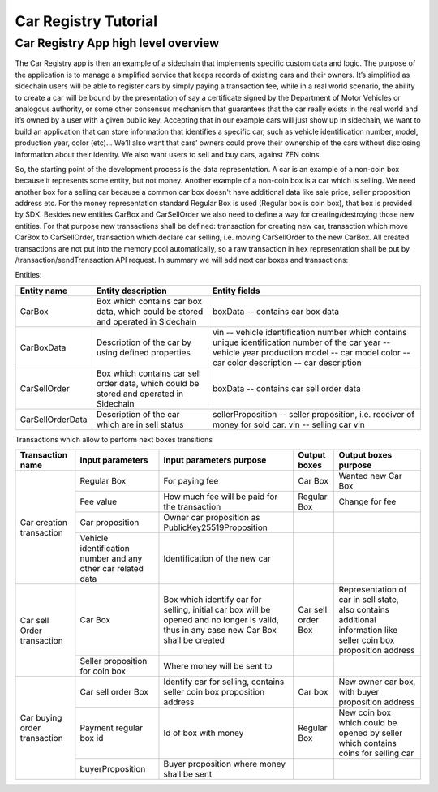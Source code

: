 ====================================
Car Registry Tutorial
====================================

Car Registry App high level overview
************************************

The Car Registry app is then an example of a sidechain that implements specific custom data and logic. The purpose of the application is to manage a simplified service that keeps
records of existing cars and their owners. It’s simplified as sidechain users will be able to register cars by simply paying a transaction fee, while in a real world scenario, 
the ability to create a car will be bound by the presentation of say a certificate signed by the Department of Motor Vehicles or analogous authority, or some other consensus 
mechanism that guarantees that the car really exists in the real world and it’s owned by a user with a given public key.
Accepting that in our example cars will just show up in sidechain, we want to build an application that can store information that identifies a specific car, such as vehicle 
identification number, model, production year, color (etc)... 
We’ll also want that cars’ owners could prove their ownership of the cars without disclosing information about their identity. We also want users to sell and buy cars,
against ZEN coins. 

So, the starting point of the development process is the data representation. A car is an example of a non-coin box because it represents some entity, but not money. 
Another example of a non-coin box is a car which is selling. We need another box for a selling car because a common car box doesn't have additional data like sale price, 
seller proposition address etc. For the money representation standard Regular Box is used (Regular box is coin box), that box is provided by SDK. Besides new entities CarBox
and CarSellOrder we also need to define a way for creating/destroying those new entities. For that purpose new transactions shall be defined: transaction for creating new car, 
transaction which move CarBox to CarSellOrder, transaction which declare car selling, i.e. moving CarSellOrder to the new CarBox. All created transactions are not put into the
memory pool automatically, so a raw transaction in hex representation shall be put by /transaction/sendTransaction API request. In summary we will add next car boxes and 
transactions:

Entities: 

+------------------+-----------------------------------------------------------------------------------------+---------------------------------------------------------------------------------------------+
| Entity name      | Entity description                                                                      | Entity fields                                                                               |
+==================+=========================================================================================+=============================================================================================+
| CarBox           | Box which contains car box data, which could be stored and operated in Sidechain        | boxData -- contains  car box data                                                           |
+------------------+-----------------------------------------------------------------------------------------+---------------------------------------------------------------------------------------------+
| CarBoxData       | Description of the car by using defined properties                                      | vin -- vehicle identification number which contains unique identification number of the car |
|                  |                                                                                         | year -- vehicle year production                                                             |
|                  |                                                                                         | model -- car model                                                                          |
|                  |                                                                                         | color -- car color                                                                          |
|                  |                                                                                         | description -- car description                                                              |
+------------------+-----------------------------------------------------------------------------------------+---------------------------------------------------------------------------------------------+
| CarSellOrder     | Box which contains car sell order data, which could be stored and operated in Sidechain | boxData -- contains  car sell order data                                                    |
+------------------+-----------------------------------------------------------------------------------------+---------------------------------------------------------------------------------------------+
| CarSellOrderData | Description of the car which are in sell status                                         | sellerProposition --  seller proposition, i.e. receiver of money for sold car.              |
|                  |                                                                                         | vin -- selling car vin                                                                      |
+------------------+-----------------------------------------------------------------------------------------+---------------------------------------------------------------------------------------------+

Transactions which allow to perform next boxes transitions

+------------------------------+--------------------------------------------------------------+-------------------------------------------------------------------------------------------------------------------------------------------+--------------------+---------------------------------------------------------------------------------------------------------------------+
| Transaction name             | Input parameters                                             | Input parameters purpose                                                                                                                  | Output boxes       | Output boxes purpose                                                                                                |
+==============================+==============================================================+===========================================================================================================================================+====================+=====================================================================================================================+
| Car creation transaction     | Regular Box                                                  | For paying fee                                                                                                                            | Car Box            | Wanted new Car Box                                                                                                  |
|                              +--------------------------------------------------------------+-------------------------------------------------------------------------------------------------------------------------------------------+--------------------+---------------------------------------------------------------------------------------------------------------------+
|                              | Fee value                                                    | How much fee will be paid for the transaction                                                                                             | Regular Box        | Change for fee                                                                                                      |
|                              +--------------------------------------------------------------+-------------------------------------------------------------------------------------------------------------------------------------------+--------------------+---------------------------------------------------------------------------------------------------------------------+
|                              | Car proposition                                              | Owner car proposition as PublicKey25519Proposition                                                                                        |                    |                                                                                                                     |
|                              +--------------------------------------------------------------+-------------------------------------------------------------------------------------------------------------------------------------------+--------------------+---------------------------------------------------------------------------------------------------------------------+
|                              | Vehicle identification number and any other car related data | Identification of the new car                                                                                                             |                    |                                                                                                                     |
+------------------------------+--------------------------------------------------------------+-------------------------------------------------------------------------------------------------------------------------------------------+--------------------+---------------------------------------------------------------------------------------------------------------------+
| Car sell Order transaction   | Car Box                                                      | Box which identify car for selling, initial car box will be opened and no longer is valid, thus in any case new Car Box shall be created  | Car sell order Box | Representation of car in sell state, also contains additional information like seller coin box proposition address  |
|                              +--------------------------------------------------------------+-------------------------------------------------------------------------------------------------------------------------------------------+--------------------+---------------------------------------------------------------------------------------------------------------------+
|                              | Seller proposition for coin box                              | Where money will be sent to                                                                                                               |                    |                                                                                                                     |
+------------------------------+--------------------------------------------------------------+-------------------------------------------------------------------------------------------------------------------------------------------+--------------------+---------------------------------------------------------------------------------------------------------------------+
| Car buying order transaction | Car sell order Box                                           | Identify car for selling, contains seller coin box proposition address                                                                    | Car box            | New owner car box, with buyer proposition address                                                                   |
|                              +--------------------------------------------------------------+-------------------------------------------------------------------------------------------------------------------------------------------+--------------------+---------------------------------------------------------------------------------------------------------------------+
|                              | Payment regular box id                                       | Id of box with money                                                                                                                      | Regular Box        | New coin box which could be opened by seller which contains coins for selling car                                   |
|                              +--------------------------------------------------------------+-------------------------------------------------------------------------------------------------------------------------------------------+--------------------+---------------------------------------------------------------------------------------------------------------------+
|                              | buyerProposition                                             | Buyer proposition where money shall be sent                                                                                               |                    |                                                                                                                     |
+------------------------------+--------------------------------------------------------------+-------------------------------------------------------------------------------------------------------------------------------------------+--------------------+---------------------------------------------------------------------------------------------------------------------+

